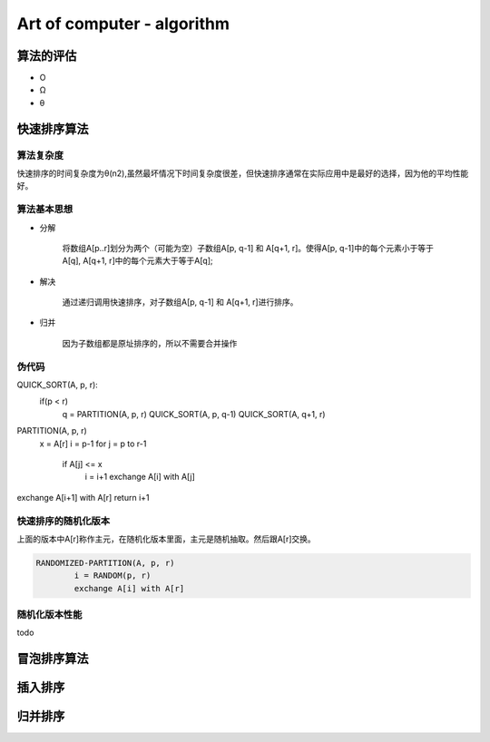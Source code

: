 Art of computer - algorithm
=============================

算法的评估
-----------

* O
* Ω
* θ

快速排序算法
------------

算法复杂度
^^^^^^^^^^^^^^^

快速排序的时间复杂度为θ(n2),虽然最坏情况下时间复杂度很差，但快速排序通常在实际应用中是最好的选择，因为他的平均性能好。


算法基本思想
^^^^^^^^^^^^^^^^


* 分解
	
	将数组A[p..r]划分为两个（可能为空）子数组A[p, q-1] 和 A[q+1, r]。使得A[p, q-1]中的每个元素小于等于A[q], A[q+1, r]中的每个元素大于等于A[q];

* 解决

	通过递归调用快速排序，对子数组A[p, q-1] 和 A[q+1, r]进行排序。

* 归并
	
	因为子数组都是原址排序的，所以不需要合并操作


伪代码
^^^^^^^^^

.. code-block:: c++

QUICK_SORT(A, p, r):
	if(p < r)
		q = PARTITION(A, p, r)
		QUICK_SORT(A, p, q-1)
		QUICK_SORT(A, q+1, r)


PARTITION(A, p, r)
	x = A[r]
	i = p-1
	for j = p to r-1
		if A[j] <= x
			i = i+1
			exchange A[i] with A[j]

exchange A[i+1] with A[r]
return i+1


快速排序的随机化版本
^^^^^^^^^^^^^^^^^^^^^^^

上面的版本中A[r]称作主元，在随机化版本里面，主元是随机抽取。然后跟A[r]交换。

.. code-block:: c++

	RANDOMIZED-PARTITION(A, p, r)
		i = RANDOM(p, r)
		exchange A[i] with A[r]

随机化版本性能
^^^^^^^^^^^^^^^

todo

			
冒泡排序算法
------------

插入排序
--------

归并排序
--------
